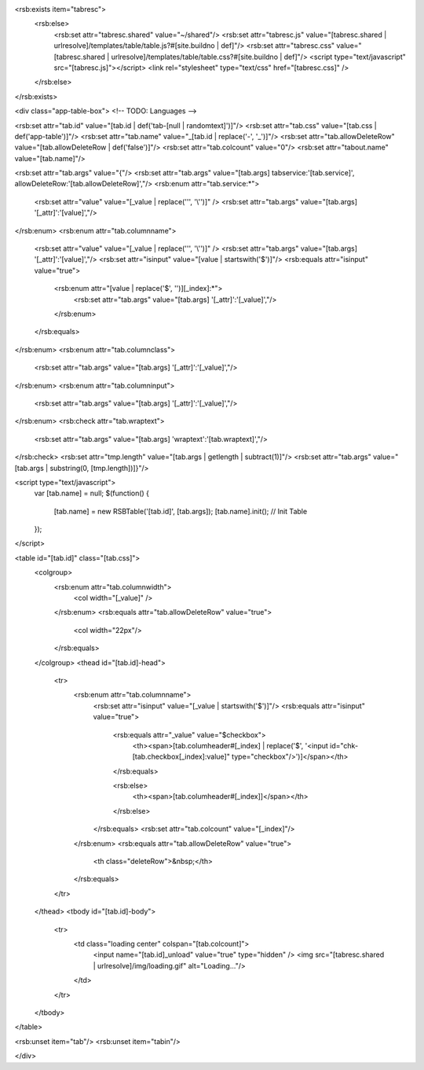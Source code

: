 <rsb:exists item="tabresc">
  <rsb:else>
    <rsb:set attr="tabresc.shared" value="~/shared"/>
    <rsb:set attr="tabresc.js" value="[tabresc.shared | urlresolve]/templates/table/table.js?#[site.buildno | def]"/>
    <rsb:set attr="tabresc.css" value="[tabresc.shared | urlresolve]/templates/table/table.css?#[site.buildno | def]"/>
    <script type="text/javascript" src="[tabresc.js]"></script>
    <link rel="stylesheet" type="text/css" href="[tabresc.css]" />
  </rsb:else>
</rsb:exists>

<div class="app-table-box"> <!-- TODO: Languages -->

<rsb:set attr="tab.id" value="[tab.id | def('tab-[null | randomtext]')]"/>
<rsb:set attr="tab.css" value="[tab.css | def('app-table')]"/>
<rsb:set attr="tab.name" value="_[tab.id | replace('-', '_')]"/>
<rsb:set attr="tab.allowDeleteRow" value="[tab.allowDeleteRow | def('false')]"/>
<rsb:set attr="tab.colcount" value="0"/>
<rsb:set attr="tabout.name" value="[tab.name]"/>

<rsb:set attr="tab.args" value="{"/>
<rsb:set attr="tab.args" value="[tab.args] tabservice:'[tab.service]', allowDeleteRow:'[tab.allowDeleteRow]',"/>
<rsb:enum attr="tab.service:*">
  <rsb:set attr="value" value="[_value | replace('\'', '\\\'')]" />
  <rsb:set attr="tab.args" value="[tab.args] '[_attr]':'[value]',"/>
</rsb:enum>
<rsb:enum attr="tab.columnname">
  <rsb:set attr="value" value="[_value | replace('\'', '\\\'')]" />
  <rsb:set attr="tab.args" value="[tab.args] '[_attr]':'[value]',"/>
  <rsb:set attr="isinput" value="[value | startswith('$')]"/>
  <rsb:equals attr="isinput" value="true">
    <rsb:enum attr="[value | replace('$', '')][_index]:*">
      <rsb:set attr="tab.args" value="[tab.args] '[_attr]':'[_value]',"/>
    </rsb:enum>
  </rsb:equals>
</rsb:enum>
<rsb:enum attr="tab.columnclass">
  <rsb:set attr="tab.args" value="[tab.args] '[_attr]':'[_value]',"/>
</rsb:enum>
<rsb:enum attr="tab.columninput">
  <rsb:set attr="tab.args" value="[tab.args] '[_attr]':'[_value]',"/>
</rsb:enum>
<rsb:check attr="tab.wraptext">
  <rsb:set attr="tab.args" value="[tab.args] 'wraptext':'[tab.wraptext]',"/>
</rsb:check>
<rsb:set attr="tmp.length" value="[tab.args | getlength | subtract(1)]"/>
<rsb:set attr="tab.args" value="[tab.args | substring(0, [tmp.length])]}"/>

<script type="text/javascript">
  var [tab.name] = null;
  $(function() {
    [tab.name] = new RSBTable('[tab.id]', [tab.args]);
    [tab.name].init(); // Init Table
  });
</script>

<table id="[tab.id]" class="[tab.css]">
  <colgroup>
    <rsb:enum attr="tab.columnwidth">
      <col width="[_value]" />
    </rsb:enum>
    <rsb:equals attr="tab.allowDeleteRow" value="true">
      <col width="22px"/>
    </rsb:equals>
  </colgroup>
  <thead id="[tab.id]-head">
    <tr>
      <rsb:enum attr="tab.columnname">
        <rsb:set attr="isinput" value="[_value | startswith('$')]"/>
        <rsb:equals attr="isinput" value="true">
          <rsb:equals attr="_value" value="$checkbox">
            <th><span>[tab.columheader#[_index] | replace('$', '<input id="chk-[tab.checkbox[_index]:value]" type="checkbox"/>')]</span></th>
          </rsb:equals>
          
          <rsb:else>
            <th><span>[tab.columheader#[_index]]</span></th>
          </rsb:else>
        </rsb:equals>
        <rsb:set attr="tab.colcount" value="[_index]"/>
      </rsb:enum>
      <rsb:equals attr="tab.allowDeleteRow" value="true">
        <th class="deleteRow">&nbsp;</th>
      </rsb:equals>
    </tr>
  </thead>
  <tbody id="[tab.id]-body">
    <tr>
      <td class="loading center" colspan="[tab.colcount]">
        <input name="[tab.id]_unload" value="true" type="hidden" />
        <img src="[tabresc.shared | urlresolve]/img/loading.gif" alt="Loading..."/>
      </td>
    </tr>
  </tbody>
</table>

<rsb:unset item="tab"/>
<rsb:unset item="tabin"/>

</div>

